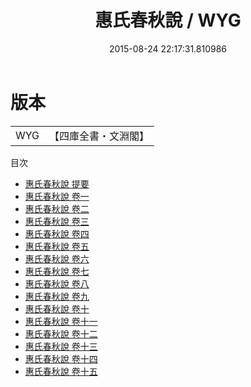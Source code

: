 #+TITLE: 惠氏春秋說 / WYG
#+DATE: 2015-08-24 22:17:31.810986
* 版本
 |       WYG|【四庫全書・文淵閣】|
目次
 - [[file:KR1e0113_000.txt::000-1a][惠氏春秋說 提要]]
 - [[file:KR1e0113_001.txt::001-1a][惠氏春秋說 卷一]]
 - [[file:KR1e0113_002.txt::002-1a][惠氏春秋說 卷二]]
 - [[file:KR1e0113_003.txt::003-1a][惠氏春秋說 卷三]]
 - [[file:KR1e0113_004.txt::004-1a][惠氏春秋說 卷四]]
 - [[file:KR1e0113_005.txt::005-1a][惠氏春秋說 卷五]]
 - [[file:KR1e0113_006.txt::006-1a][惠氏春秋說 卷六]]
 - [[file:KR1e0113_007.txt::007-1a][惠氏春秋說 卷七]]
 - [[file:KR1e0113_008.txt::008-1a][惠氏春秋說 卷八]]
 - [[file:KR1e0113_009.txt::009-1a][惠氏春秋說 卷九]]
 - [[file:KR1e0113_010.txt::010-1a][惠氏春秋說 卷十]]
 - [[file:KR1e0113_011.txt::011-1a][惠氏春秋說 卷十一]]
 - [[file:KR1e0113_012.txt::012-1a][惠氏春秋說 卷十二]]
 - [[file:KR1e0113_013.txt::013-1a][惠氏春秋說 卷十三]]
 - [[file:KR1e0113_014.txt::014-1a][惠氏春秋說 卷十四]]
 - [[file:KR1e0113_015.txt::015-1a][惠氏春秋說 卷十五]]
